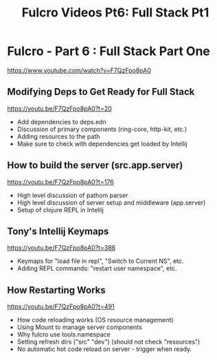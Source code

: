 #+TITLE: Fulcro Videos Pt6: Full Stack Pt1


* Fulcro - Part 6 : Full Stack Part One
https://www.youtube.com/watch?v=F7QzFpo8pA0

** Modifying Deps to Get Ready for Full Stack
https://youtu.be/F7QzFpo8pA0?t=20

- Add dependencies to deps.edn
- Discussion of primary components (ring-core, http-kit, etc.)
- Adding resources to the path
- Make sure to check with dependencies get loaded by Intellij

** How to build the server (src.app.server)
https://youtu.be/F7QzFpo8pA0?t=176

- High level discussion of pathom parser
- High level discussion of server setup and middleware (app.server)
- Setup of clojure REPL in Intellij

** Tony's Intellij Keymaps
https://youtu.be/F7QzFpo8pA0?t=386

- Keymaps for "load file in repl", "Switch to Current NS", etc.
- Adding REPL commands: "restart user namespace", etc.

** How Restarting Works
https://youtu.be/F7QzFpo8pA0?t=491

- How code reloading works (OS resource management)
- Using Mount to manage server components
- Why fulcro use tools.namespace
- Setting refresh dirs ("src" "dev") (should not check "resources")
- No automatic hot code reload on server - trigger when ready.
